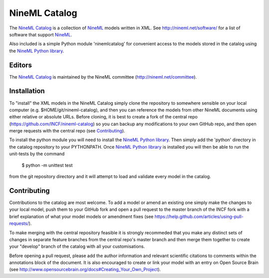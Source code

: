 NineML Catalog
==============

.. image:: https://travis-ci.org/INCF/nineml-catalog.svg
   :target: https://travis-ci.org/INCF/nineml-catalog
.. image:: https://coveralls.io/repos/github/INCF/nineml-catalog/badge.svg
   :target: https://coveralls.io/github/INCF/nineml-catalog
.. image:: https://img.shields.io/pypi/pyversions/ninemlcatalog.svg
    :target: https://pypi.python.org/pypi/ninemlcatalog/
    :alt: Supported Python versions
.. image:: https://img.shields.io/pypi/v/ninemlcatalog.svg
    :target: https://pypi.python.org/pypi/ninemlcatalog/
    :alt: Latest Version       

The `NineML Catalog`_ is a collection of NineML_ models written in XML. See
http://nineml.net/software/ for a list of software that support NineML_.

Also included is a simple Python module 'ninemlcatalog'
for convenient access to the models stored in the catalog using the
`NineML Python library`_.


Editors
-------

The `NineML Catalog`_ is maintained by the NineML committee
(http://nineml.net/committee).


Installation
------------

To "install" the XML models in the NineML Catalog simply clone the repository
to somewhere sensible on your local computer (e.g. $HOME/git/nineml-catalog),
and then you can reference the models from other NineML documents using either
relative or absolute URLs. Before cloning, it is best to create a fork of the
central repo (https://github.com/INCF/nineml-catalog) so you can backup any
modifications to your own GitHub repo, and then open merge requests with the
central repo (see Contributing_).

To install the python module you will need to install the `NineML Python library`_.
Then simply add the 'python' directory in the catalog repository to your
PYTHONPATH. Once `NineML Python library`_ is installed you will then be able
to run the unit-tests by the command
 
  $ python -m unittest test
  
from the git repository directory and it will attempt to load and validate
every model in the catalog.

.. note: The Python ninemlcatalog package can also be installed from the
         Python Package Index (PyPI). However, this approach is not recommended
         for general use (it is designed for installations in testing
         environments), as it is better to have a separate catalog per user.


Contributing
------------

Contributions to the catalog are most welcome. To add a model or amend an 
existing one simply make the changes to your local model, push them to your
GitHub fork and open a pull request to the master branch of the INCF fork with
a brief explanation of what your model models or amendment fixes
(see https://help.github.com/articles/using-pull-requests/).


To make merging with the central repository feasible it is strongly recommeded
that you make any distinct sets of changes in separate feature branches from
the central repo's master branch and then merge them together to create your
"develop" branch of the catalog with all your customisations.

Before opening a pull request, please add the author information and relevant 
scientific citations to comments within the annotations block of the document.
It is also encouraged to create or link your model with an entry on
Open Source Brain
(see http://www.opensourcebrain.org/docs#Creating_Your_Own_Project).

.. _NineML: http://nineml.net
.. _`NineML Catalog`: http://github.com/INCF/nineml-catalog
.. _`NineML Python Library`: http://nineml-python.readthedocs.io
